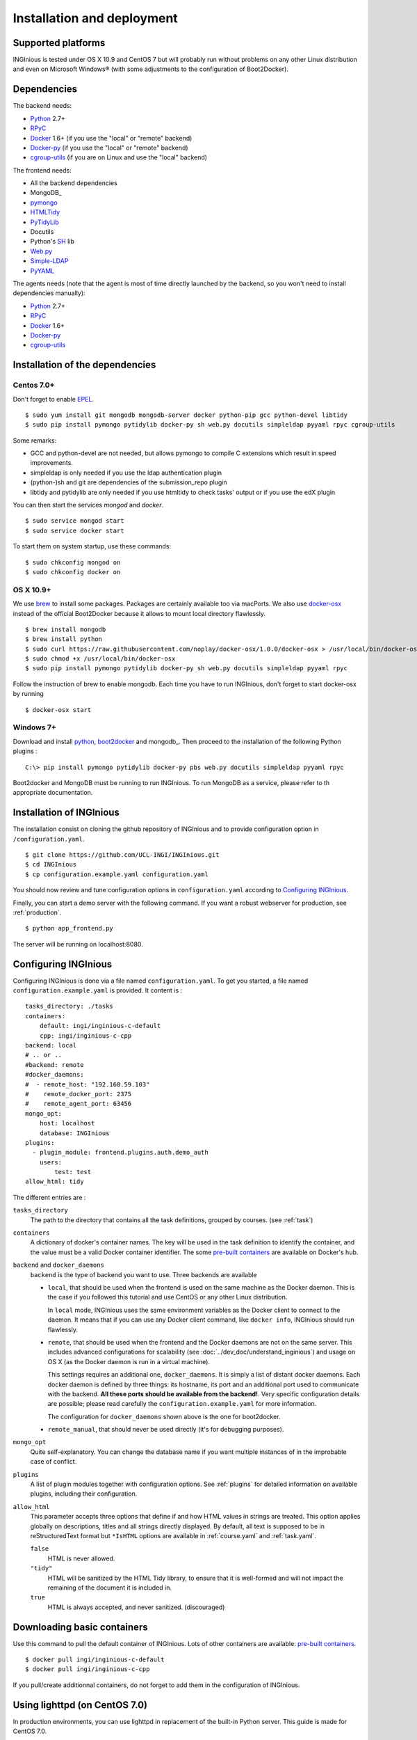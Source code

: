 Installation and deployment
===========================

Supported platforms
-------------------

INGInious is tested under OS X 10.9 and CentOS 7 but will probably run without problems on any
other Linux distribution and even on Microsoft Windows® (with some adjustments to the
configuration of Boot2Docker).

Dependencies
------------

The backend needs:

- Python_ 2.7+
- RPyC_
- Docker_ 1.6+  (if you use the "local" or "remote" backend)
- Docker-py_    (if you use the "local" or "remote" backend)
- cgroup-utils_ (if you are on Linux and use the "local" backend)

The frontend needs:

- All the backend dependencies
- MongoDB_
- pymongo_
- HTMLTidy_
- PyTidyLib_
- Docutils
- Python's SH_ lib
- Web.py_
- Simple-LDAP_
- PyYAML_

The agents needs (note that the agent is most of time directly launched by the backend, so you won't need to install dependencies manually):

- Python_ 2.7+
- RPyC_
- Docker_ 1.6+
- Docker-py_
- cgroup-utils_

.. _Docker: https://www.docker.com
.. _Docker-py: https://github.com/dotcloud/docker-py
.. _Python: https://www.python.org/
.. _MongoDB: http://www.mongodb.org/
.. _pymongo: http://api.mongodb.org/python/current/
.. _HTMLTidy: http://tidy.sourceforge.net/
.. _PyTidyLib: http://countergram.com/open-source/pytidylib/docs/index.html
.. _SH: http://amoffat.github.io/sh/
.. _Web.py: http://webpy.org/
.. _Simple-LDAP: https://pypi.python.org/pypi/simpleldap/0.8
.. _PyYAML: https://pypi.python.org/pypi/PyYAML/3.11
.. _cgroup-utils: https://pypi.python.org/pypi/cgroup-utils/0.6
.. _RPyC: https://rpyc.readthedocs.org/en/latest/

Installation of the dependencies
--------------------------------

Centos 7.0+
```````````

Don't forget to enable EPEL_.

::

	$ sudo yum install git mongodb mongodb-server docker python-pip gcc python-devel libtidy
	$ sudo pip install pymongo pytidylib docker-py sh web.py docutils simpleldap pyyaml rpyc cgroup-utils

Some remarks:

- GCC and python-devel are not needed, but allows pymongo to compile C extensions which result in speed improvements.

- simpleldap is only needed if you use the ldap authentication plugin

- (python-)sh and git are dependencies of the submission_repo plugin

- libtidy and pytidylib are only needed if you use htmltidy to check tasks' output or if you use the edX plugin

.. _EPEL: https://fedoraproject.org/wiki/EPEL

You can then start the services *mongod* and *docker*.

::

	$ sudo service mongod start
	$ sudo service docker start

To start them on system startup, use these commands:

::

	$ sudo chkconfig mongod on
	$ sudo chkconfig docker on

OS X 10.9+
``````````

We use brew_ to install some packages. Packages are certainly available too via macPorts.
We also use docker-osx_ instead of the official Boot2Docker because it allows to mount
local directory flawlessly.

.. _brew: http://brew.sh/
.. _docker-osx: https://github.com/noplay/docker-osx

::

	$ brew install mongodb
	$ brew install python
	$ sudo curl https://raw.githubusercontent.com/noplay/docker-osx/1.0.0/docker-osx > /usr/local/bin/docker-osx
	$ sudo chmod +x /usr/local/bin/docker-osx
	$ sudo pip install pymongo pytidylib docker-py sh web.py docutils simpleldap pyyaml rpyc

Follow the instruction of brew to enable mongodb.
Each time you have to run INGInious, don't forget to start docker-osx by running

::

	$ docker-osx start


Windows 7+
``````````

Download and install python_, boot2docker_ and mongodb_. Then proceed to the installation of the following Python
plugins :

.. _python: https://www.python.org/
.. _boot2docker: http://boot2docker.io/
.. _mongodb: https://www.mongodb.org/

::

    C:\> pip install pymongo pytidylib docker-py pbs web.py docutils simpleldap pyyaml rpyc

Boot2docker and MongoDB must be running to run INGInious. To run MongoDB as a service, please refer to th appropriate
documentation.

Installation of INGInious
-------------------------

The installation consist on cloning the github repository of INGInious
and to provide configuration option in ``/configuration.yaml``.

::

	$ git clone https://github.com/UCL-INGI/INGInious.git
	$ cd INGInious
	$ cp configuration.example.yaml configuration.yaml

You should now review and tune configuration options in ``configuration.yaml`` according to `Configuring INGInious`_.

Finally, you can start a demo server with the following command.
If you want a robust webserver for production, see :ref:`production`.

::

	$ python app_frontend.py

The server will be running on localhost:8080.


.. _config:

Configuring INGInious
---------------------

Configuring INGInious is done via a file named ``configuration.yaml``.
To get you started, a file named ``configuration.example.yaml`` is provided.
It content is :

::

    tasks_directory: ./tasks
    containers:
        default: ingi/inginious-c-default
        cpp: ingi/inginious-c-cpp
    backend: local
    # .. or ..
    #backend: remote
    #docker_daemons:
    #  - remote_host: "192.168.59.103"
    #    remote_docker_port: 2375
    #    remote_agent_port: 63456
    mongo_opt:
        host: localhost
        database: INGInious
    plugins:
      - plugin_module: frontend.plugins.auth.demo_auth
        users:
            test: test
    allow_html: tidy

The different entries are :


``tasks_directory``
    The path to the directory that contains all the task definitions, grouped by courses.
    (see :ref:`task`)

``containers``
    A dictionary of docker's container names.
    The key will be used in the task definition to identify the container, and the value must be a valid Docker container identifier.
    The some `pre-built containers`_ are available on Docker's hub.

``backend`` and ``docker_daemons``
	``backend`` is the type of backend you want to use. Three backends are available

	- ``local``, that should be used when the frontend is used on the same machine as the Docker daemon. This is the case if you followed this
	  tutorial and use CentOS or any other Linux distribution.

	  In ``local`` mode, INGInious uses the same environment variables as the Docker client to connect to the daemon. It means that if you can use
	  any Docker client command, like ``docker info``, INGInious should run flawlessly.

	- ``remote``, that should be used when the frontend and the Docker daemons are not on the same server. This includes advanced configurations
	  for scalability (see :doc:`../dev_doc/understand_inginious`) and usage on OS X (as the Docker daemon is run in a virtual machine).

	  This settings requires an additional one, ``docker_daemons``. It is simply a list of distant docker daemons. Each docker daemon is defined by
	  three things: its hostname, its port and an additional port used to communicate with the backend. **All these ports should be available from
	  the backend!**. Very specific configuration details are possible; please read carefully the ``configuration.example.yaml`` for more information.

	  The configuration for ``docker_daemons`` shown above is the one for boot2docker.
	- ``remote_manual``, that should never be used directly (it's for debugging purposes).

``mongo_opt``
    Quite self-explanatory. You can change the database name if you want multiple instances of in the improbable case of conflict.

``plugins``
    A list of plugin modules together with configuration options.
    See :ref:`plugins` for detailed information on available plugins, including their configuration.

``allow_html``
    This parameter accepts three options that define if and how HTML values in strings are treated.
    This option applies globally on descriptions, titles and all strings directly displayed.
    By default, all text is supposed to be in reStructuredText format but ``*IsHTML`` options are available in :ref:`course.yaml` and :ref:`task.yaml`.

    ``false``
        HTML is never allowed.

    ``"tidy"``
        HTML will be sanitized by the HTML Tidy library, to ensure that it is well-formed and will not impact the remaining of the document it is included in.

    ``true``
        HTML is always accepted, and never sanitized. (discouraged)

.. _pre-built containers: https://registry.hub.docker.com/search?q=ingi%2Finginious-c-*&searchfield=
.. _docker-py API: https://github.com/docker/docker-py/blob/master/docs/api.md#client-api


.. _production:

Downloading basic containers
----------------------------

Use this command to pull the default container of INGInious. Lots of other containers are available: `pre-built containers`_.

::

	$ docker pull ingi/inginious-c-default
	$ docker pull ingi/inginious-c-cpp
	
If you pull/create additionnal containers, do not forget to add them in the configuration of INGInious.

.. _lighttpd:

Using lighttpd (on CentOS 7.0)
------------------------------

In production environments, you can use lighttpd in replacement of the built-in Python server.
This guide is made for CentOS 7.0.

First, don't forget to enable EPEL_.

We can then install lighttpd with fastcgi:

::

	$ sudo yum install lighttpd lighttpd-fastcgi

Now put the INGInious' sources somewhere, like */var/www/INGInious*.

First of all, we need to put the lighttpd user in the necessary groups, to allow it to launch new containers and to connect to mongodb:

::

	$ usermod -aG docker lighttpd
	$ usermod -aG mongodb lighttpd

Allow lighttpd to do whatever he wants inside the sources:

::

	$ chown -R lighttpd:lighthttpd /var/www/INGInious

Now we can configure lighttpd. First, the file */etc/lighttpd/lighttpd.conf*. Modify the document root:

::

	server.document-root = "/var/www/INGInious"

Next, in module.conf, load theses modules:

::

	server.modules = (
		"mod_access",
		"mod_alias"
	)

	include "conf.d/compress.conf"

	include "conf.d/fastcgi.conf"

You can then replace the content of fastcgi.conf with:

::

	server.modules   += ( "mod_fastcgi" )
	server.modules   += ( "mod_rewrite" )

	fastcgi.server = ( "/app_frontend.py" =>
	(( "socket" => "/tmp/fastcgi.socket",
	   "bin-path" => "/var/www/INGInious/app_frontend.py",
	   "max-procs" => 1,
	  "bin-environment" => (
	    "REAL_SCRIPT_NAME" => "",
	    "DOCKER_HOST" => "tcp://192.168.59.103:2375"
	  ),
	  "check-local" => "disable"
	))
	)

	url.rewrite-once = (
	  "^/favicon.ico$" => "/frontend/static/favicon.ico",
	  "^/static/(.*)$" => "/frontend/static/$1",
	  "^/(.*)$" => "/app_frontend.py/$1",
	)

Please note that the ``DOCKER_HOST`` env variable is only needed if you use the ``backend=local`` option. It should reflect your current
configuration. To know the value to set, start a terminal that has access to the docker daemon (the terminal should be able to run ``docker info``)
, and write ``$ echo $DOCKER_HOST``. If it returns nothing, just drop the line ``"DOCKER_HOST" => "tcp://192.168.59.103:2375"`` from the
configuration of Lighttpd. Else, put the value return by the command in the configuration. It is possible that may need to do the same for the env
variable ``DOCKER_CERT_PATH`` and ``DOCKER_TLS_VERIFY`` too.

Finally, start the server:

::

	$ sudo chkconfig lighttpd on
	$ sudo service lighttpd start

.. _plugins:

Plugins
-------

This section presents a short overview of the main plugins available. All the plugins are located in the folder frontend/plugins, and provide extensive documentation in their "init" method.

Auth plugins
````````````
You need at least one auth plugin activated. For now, two are provided by default: auth.demo_auth and auth.ldap_auth.

demo_auth
!!!!!!!!!

Provides a simple authentification method, mainly for demo purposes, with username/password pairs stored directly in the config file.

Example of configuration:
::
	plugins:
	  - plugin_module: frontend.plugins.auth.demo_auth
    	    users:
                username1: "password1"
                username2: "password2"
                username3: "password3"
                
ldap_auth
!!!!!!!!!

Uses an LDAP server for authenticating users.

Example of configuration:
::
	plugins:
	  - plugin_module: frontend.plugins.auth.ldap_auth
            host: "your.ldap.server.com"
            encryption": "ssl" #can be tls or none 
            base_dn: "ou=People,dc=info,dc=ucl,dc=ac,dc=be"
            request: "uid={}",
            prefix: "",
            name: "INGI Login",
            require_cert: true

Most of the parameters are self-explaining, but:

``request``
	is the request made to the LDAP server to search the user to authentify. "{}" is replaced by the username indicated by the user.
``prefix``
	a prefix that will be added in the internal username used in INGInious. Useful if you have multiple auth methods with usernames used in more than one method.
	
edX plugin
``````````

Provides a *passive* grader for edX XQueue. More information is available on the :doc:`edX <./teacher_doc/edX>` page in this documentation.
Here is an example of configuration:
::
	plugins:
	  - plugin_module: frontend.plugins.edx,
            courseid: "LouvainX",
            page_pattern: "/grader"

``courseid``
	courseid is the id of the course that you want to provide to edX.
	(Please note that you can have multiple instances of the edX plugin, allowing you to use it for more than one course)
``page_pattern``:
	pages that will lead to the edX grader. Can be a simple string or a regex. Note that if you use multiple edX plugin instances,
	page_patterns have to be unique.
